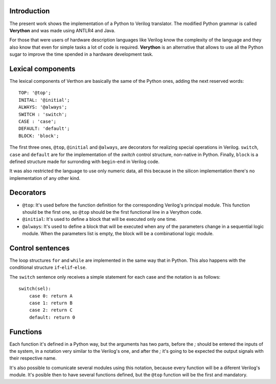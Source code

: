 Introduction
============
The present work shows the implementation of a Python to Verilog translator. The modified Python grammar is called **Verython** and was made using ANTLR4 and Java.

For those that were users of hardware description languages like Verilog know the complexity of the language and they also know that even for simple tasks a lot of code is required. **Verython** is an alternative that allows to use all the Python sugar to improve the time spended in a hardware development task.

Lexical components
==================

The lexical components of Verthon are basically the same of the Python ones, adding the next reserved words:

::

    TOP: '@top';
    INITAL: '@initial';
    ALWAYS: '@always';
    SWITCH : 'switch';
    CASE : 'case';
    DEFAULT: 'default';
    BLOCK: 'block';

The first three ones, ``@top``, ``@initial`` and ``@always``, are decorators for realizing special operations in Verilog. ``switch``, ``case`` and ``default`` are for the implementation of the *switch* control structure, non-native in Python. Finally, ``block`` is a defined structure made for surronding with ``begin``-``end`` in Verilog code.

It was also restricted the language to use only numeric data, all this because in the silicon implementation there's no implementation of any other kind.

Decorators
==========

- ``@top``: It's used before the function definition for the corresponding Verilog's principal module. This function should be the first one, so ``@top`` should be the first functional line in a Verython code.
- ``@initial``: It's used to define a block that will be executed only one time.
- ``@always``: It's used to define a block that will be executed when any of the parameters change in a sequential logic module. When the parameters list is empty, the block will be a combinational logic module.

Control sentences
=================

The loop structures ``for`` and ``while`` are implemented in the same way that in Python. This also happens with the conditional structure ``if``-``elif``-``else``.

The ``switch`` sentence only receives a simple statement for each case and the notation is as follows::

    switch(sel):
	case 0: return A
	case 1: return B
	case 2: return C
	default: return 0

Functions
=========

Each function it's defined in a Python way, but the arguments has two parts, before the *;* should be entered the inputs of the system, in a notation very similar to the Verilog's one, and after the *;* it's going to be expected the output signals with their respective name.

It's also possible to comunicate several modules using this notation, because every function will be a diferent Verilog's module. It's posible then to have several functions defined, but the ``@top`` function will be the first and mandatory.
